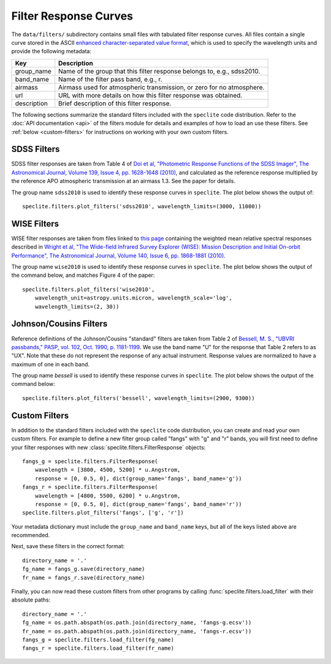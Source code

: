 Filter Response Curves
======================

The ``data/filters/`` subdirectory contains small files with tabulated
filter response curves.  All files contain a single curve stored in the ASCII
`enhanced character-separated value format
<https://github.com/astropy/astropy-APEs/blob/master/APE6.rst>`__, which is
used to specify the wavelength units and provide the following metadata:

+------------+-------------------------------------------------------------------------+
|Key         | Description                                                             |
+============+=========================================================================+
|group_name  | Name of the group that this filter response belongs to, e.g., sdss2010. |
+------------+-------------------------------------------------------------------------+
|band_name   | Name of the filter pass band, e.g., r.                                  |
+------------+-------------------------------------------------------------------------+
|airmass     | Airmass used for atmospheric transmission, or zero for no atmosphere.   |
+------------+-------------------------------------------------------------------------+
|url         | URL with more details on how this filter response was obtained.         |
+------------+-------------------------------------------------------------------------+
|description | Brief description of this filter response.                              |
+------------+-------------------------------------------------------------------------+

The following sections summarize the standard filters included with the ``speclite``
code distribution.  Refer to the :doc:`API documentation <api>` of the filters
module for details and examples of how to load an use these filters.  See
:ref:`below <custom-filters>` for instructions on working with your own custom filters.

SDSS Filters
------------

SDSS filter responses are taken from Table 4 of `Doi et al, "Photometric
Response Functions of the SDSS Imager", The Astronomical Journal, Volume 139,
Issue 4, pp. 1628-1648 (2010)
<http://dx.doi.org/10.1088/0004-6256/139/4/1628>`__, and calculated as the
reference response multiplied by the reference APO atmospheric transmission
at an airmass 1.3.  See the paper for details.

The group name ``sdss2010`` is used to identify these response curves in
``speclite``. The plot below shows the output of::

    speclite.filters.plot_filters('sdss2010', wavelength_limits=(3000, 11000))

.. image:: _static/sdss2010.png
    :alt: sdss2010 filter curves

WISE Filters
------------

WISE filter responses are taken from files linked to `this page
<http://wise2.ipac.caltech.edu/docs/release/prelim/expsup/sec4_3g.html#WISEZMA>`__
containing the weighted mean relative spectral responses described in
`Wright et al, "The Wide-field Infrared Survey Explorer (WISE): Mission Description
and Initial On-orbit Performance", The Astronomical Journal, Volume 140,
Issue 6, pp. 1868-1881 (2010)
<http://dx.doi.org/10.1088/0004-6256/140/6/1868>`__.

The group name ``wise2010`` is used to identify these response curves in
``speclite``.  The plot below shows the output of the command below, and matches
Figure 4 of the paper::

    speclite.filters.plot_filters('wise2010',
        wavelength_unit=astropy.units.micron, wavelength_scale='log',
        wavelength_limits=(2, 30))

.. image:: _static/wise2010.png
    :alt: wise2010 filter curves

Johnson/Cousins Filters
-----------------------

Reference definitions of the Johnson/Cousins "standard" filters are taken
from Table 2 of `Bessell, M. S., "UBVRI passbands," PASP, vol. 102, Oct. 1990,
p. 1181-1199 <http://dx.doi.org/10.1086/132749>`__. We use the band name "U"
for the response that Table 2 refers to as "UX". Note that these do not
represent the response of any actual instrument. Response values are normalized
to have a maximum of one in each band.

The group name `bessell` is used to identify these response curves in
``speclite``.  The plot below shows the output of the command below::

    speclite.filters.plot_filters('bessell', wavelength_limits=(2900, 9300))

.. image:: _static/bessell.png
    :alt: bessell filter curves

.. _custom-filters:

Custom Filters
--------------

In addition to the standard filters included with the ``speclite`` code
distribution, you can create and read your own custom filters.  For example
to define a new filter group called "fangs" with "g" and "r" bands, you
will first need to define your filter responses with new
:class:`speclite.filters.FilterResponse` objects::

    fangs_g = speclite.filters.FilterResponse(
        wavelength = [3800, 4500, 5200] * u.Angstrom,
        response = [0, 0.5, 0], dict(group_name='fangs', band_name='g'))
    fangs_r = speclite.filters.FilterResponse(
        wavelength = [4800, 5500, 6200] * u.Angstrom,
        response = [0, 0.5, 0], dict(group_name='fangs', band_name='r'))
    speclite.filters.plot_filters('fangs', ['g', 'r'])

.. image:: _static/custom.png
    :alt: custom filter curves

Your metadata dictionary must include the ``group_name`` and ``band_name``
keys, but all of the keys listed above are recommended.

Next, save these filters in the correct format::

    directory_name = '.'
    fg_name = fangs_g.save(directory_name)
    fr_name = fangs_r.save(directory_name)

Finally, you can now read these custom filters from other programs by
calling :func:`speclite.filters.load_filter` with their absolute paths::

    directory_name = '.'
    fg_name = os.path.abspath(os.path.join(directory_name, 'fangs-g.ecsv'))
    fr_name = os.path.abspath(os.path.join(directory_name, 'fangs-r.ecsv'))
    fangs_g = speclite.filters.load_filter(fg_name)
    fangs_r = speclite.filters.load_filter(fr_name)
